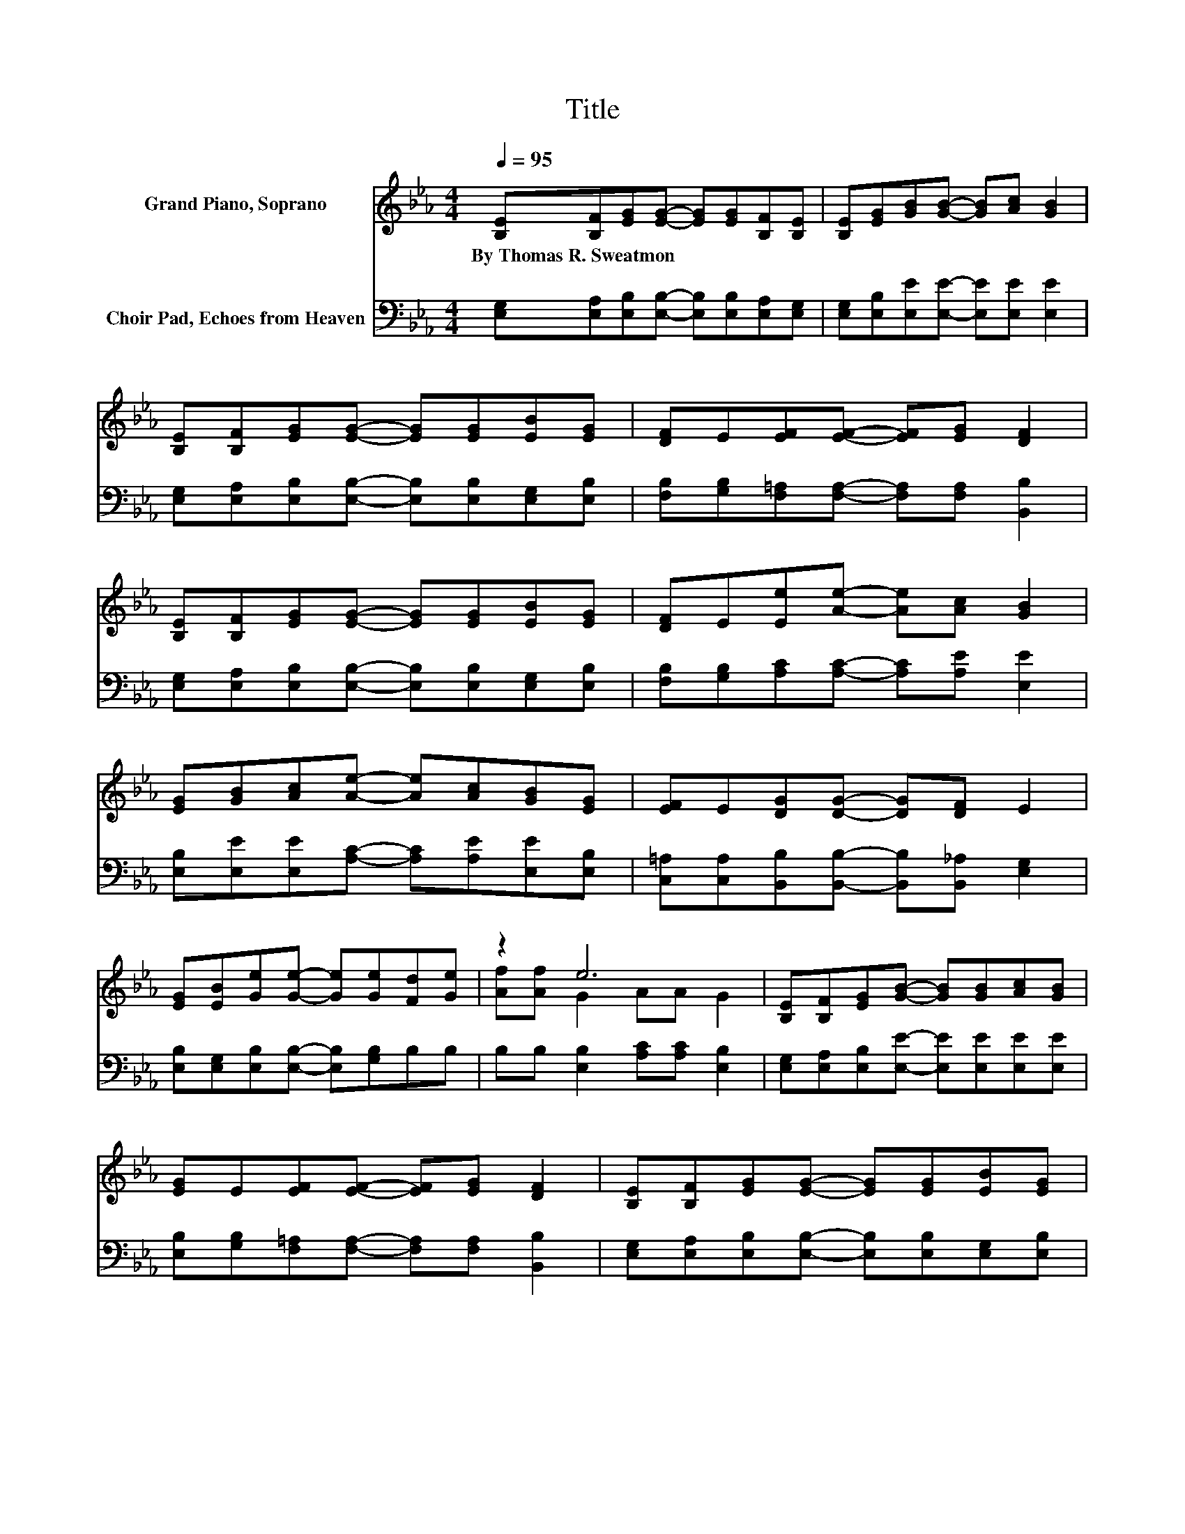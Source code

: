 X:1
T:Title
%%score ( 1 2 ) 3
L:1/8
Q:1/4=95
M:4/4
K:Eb
V:1 treble nm="Grand Piano, Soprano"
V:2 treble 
V:3 bass nm="Choir Pad, Echoes from Heaven"
V:1
 [B,E][B,F][EG][EG]- [EG][EG][B,F][B,E] | [B,E][EG][GB][GB]- [GB][Ac] [GB]2 | %2
w: By~Thomas~R.~Sweatmon * * * * * * *||
 [B,E][B,F][EG][EG]- [EG][EG][EB][EG] | [DF]E[EF][EF]- [EF][EG] [DF]2 | %4
w: ||
 [B,E][B,F][EG][EG]- [EG][EG][EB][EG] | [DF]E[Ee][Ae]- [Ae][Ac] [GB]2 | %6
w: ||
 [EG][GB][Ac][Ae]- [Ae][Ac][GB][EG] | [EF]E[DG][DG]- [DG][DF] E2 | %8
w: ||
 [EG][EB][Ge][Ge]- [Ge][Ge][Fd][Ge] | z2 e6 | [B,E][B,F][EG][GB]- [GB][GB][Ac][GB] | %11
w: |||
 [EG]E[EF][EF]- [EF][EG] [DF]2 | [B,E][B,F][EG][EG]- [EG][EG][EB][EG] | %13
w: ||
 [DF]E[Ee][Ae]- [Ae][Ac] [GB]2 | [EG][GB][Ac][Ae]- [Ae][Ac][GB][EG] | [EF]E[DG][DG]- [DG][DF] E2- | %16
w: |||
 E6 z2 |] %17
w: |
V:2
 x8 | x8 | x8 | x8 | x8 | x8 | x8 | x8 | x8 | [Af][Af] G2 AA G2 | x8 | x8 | x8 | x8 | x8 | x8 | %16
 x8 |] %17
V:3
 [E,G,][E,A,][E,B,][E,B,]- [E,B,][E,B,][E,A,][E,G,] | [E,G,][E,B,][E,E][E,E]- [E,E][E,E] [E,E]2 | %2
 [E,G,][E,A,][E,B,][E,B,]- [E,B,][E,B,][E,G,][E,B,] | %3
 [F,B,][G,B,][F,=A,][F,A,]- [F,A,][F,A,] [B,,B,]2 | %4
 [E,G,][E,A,][E,B,][E,B,]- [E,B,][E,B,][E,G,][E,B,] | [F,B,][G,B,][A,C][A,C]- [A,C][A,E] [E,E]2 | %6
 [E,B,][E,E][E,E][A,C]- [A,C][A,E][E,E][E,B,] | %7
 [C,=A,][C,A,][B,,B,][B,,B,]- [B,,B,][B,,_A,] [E,G,]2 | %8
 [E,B,][E,G,][E,B,][E,B,]- [E,B,][G,B,]B,B, | B,B, [E,B,]2 [A,C][A,C] [E,B,]2 | %10
 [E,G,][E,A,][E,B,][E,E]- [E,E][E,E][E,E][E,E] | [E,B,][G,B,][F,=A,][F,A,]- [F,A,][F,A,] [B,,B,]2 | %12
 [E,G,][E,A,][E,B,][E,B,]- [E,B,][E,B,][E,G,][E,B,] | [F,B,][G,B,][A,C][A,C]- [A,C][A,E] [E,E]2 | %14
 [E,B,][E,E][E,E][A,C]- [A,C][A,E][E,E][E,B,] | %15
 [C,=A,][C,A,][B,,B,][B,,B,]- [B,,B,][B,,_A,] [E,G,]2- | [E,G,]6 z2 |] %17

